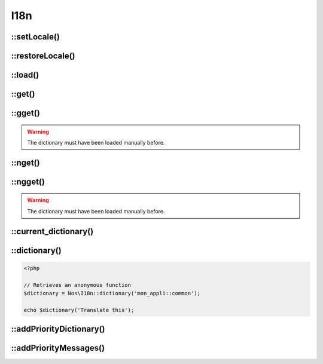 
.. _php/classes/i18n:

I18n
####

.. php:namespace:: Nos

.. php:class:: I18n

	Provides the translation related functions.


::setLocale()
-------------

.. php:staticmethod:: setLocale($locale)

	Configure the locale to use for translations.

	:param string $locale: A valid locale (``en``, ``en_GB``, ``en_GB.utf-8`` and ``en_GB.utf-8@variant`` are all valid).


::restoreLocale()
-----------------

.. php:staticmethod:: restoreLocale()

	Restores the previous locale.


::load()
--------

.. php:staticmethod:: load($file)

    Loads a dictionary for the current locale.

    :param string $file: Dictionary path.
    :param string $group: Group name. Default ``null``, use ``$file``.


::get()
-------

.. php:staticmethod:: get($message, $default = null)

	Retrieves a translation from the last loaded dictionary.

	:param string $message: The message to translate.
	:param string $default: The default text to return when the message is not found. Default value is the message itself.
	:returns: The translation or ``null`` if not founded


::gget()
--------

.. php:staticmethod:: gget($file, $message, $default = null)

    Retrieves a translation from a specific dictionary.

    :param string $file: Which dictionary to look into.
    :param string $message: The message to translate.
    :param string $default: The default text to return when the message is not found. Default value is the message itself.
    :returns: The translation or ``null`` if not founded

.. warning:: The dictionary must have been loaded manually before.

::nget()
--------

.. php:staticmethod:: nget($singular, $plural, $n)

    The plural version of :php:meth:`I18n::get`. Some languages have more than one form for plural messages dependent on the count.

    :param string $singular: The singular form of the string to be converted. Used as the key for the search in the dictionary
    :param string $plural: The plural form
    :param string $n: Used to determine which plural form to used depending locale.
    :returns: The translation or, if not founded, $singular is returned if n == 1, otherwise $plural

::ngget()
---------

.. php:staticmethod:: gget($group, $singular, $plural, $n)

    Retrieves a plural translation from a specific dictionary.

    :param string $group: Which dictionary to look into.
    :param string $singular: The singular form of the string to be converted. Used as the key for the search in the dictionary
    :param string $plural: The plural form
    :param string $n: Used to determine which plural form to used depending locale.
    :returns: The translation or, if not founded, $singular is returned if n == 1, otherwise $plural

.. warning:: The dictionary must have been loaded manually before.

::current_dictionary()
----------------------

.. php:staticmethod:: current_dictionary($list)

    Set the current dictionary

    :param string|array $list: A dictionary file or list of dictionaries.


::dictionary()
--------------

.. php:staticmethod:: dictionary($files)

    Returns a closure that translate messages from a specific dictionary.

    :param string|array $files: A dictionary file or list of dictionaries.
    :returns: A callable to translate a message

.. code-block:: php

        <?php

        // Retrieves an anonymous function
        $dictionary = Nos\I18n::dictionary('mon_appli::common');

        echo $dictionary('Translate this');

::addPriorityDictionary()
-------------------------

.. php:staticmethod:: addPriorityDictionary($locale, $dictionary)

    Add a priority dictionary for a locale

    :param string $locale: A valid locale
    :param string $dictionary: Dictionary path

::addPriorityMessages()
-------------------------

.. php:staticmethod:: addPriorityMessages($locale, $messages)

    Add some priorities translations for a locale

    :param string $locale: A valid locale
    :param array $messages: An array of translations



